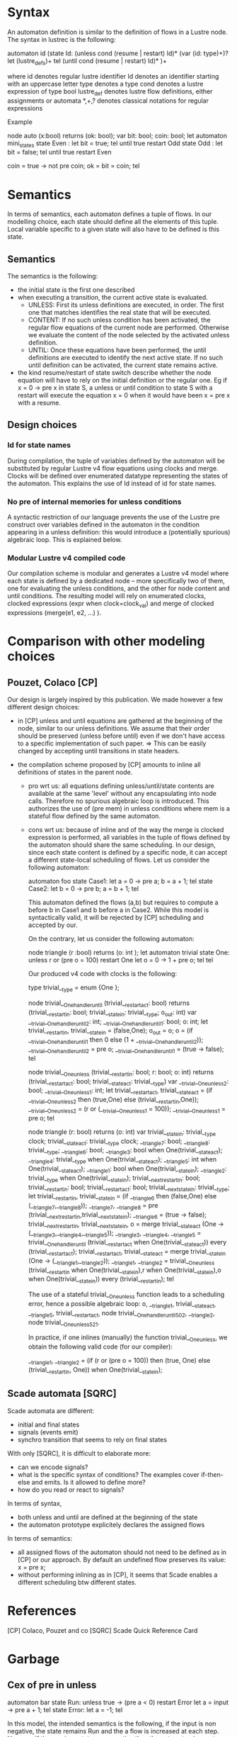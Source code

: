 * Syntax 

An automaton definition is similar to the definition of flows in a Lustre node. 
The syntax in lustrec is the following:

automaton id
   (state Id:
     (unless cond (resume | restart) Id)*
     (var (id: type)+)?
     let
        (lustre_defs)+
     tel
     (until cond (resume | restart) Id)*
   )+

where
  id denotes regular lustre identifier 
  Id denotes an identifier starting with an uppercase letter
  type denotes a type
  cond denotes a lustre expression of type bool
  lustre_def denotes lustre flow definitions, either assignments or automata
  *,+,? denotes classical notations for regular expressions


Example

node auto (x:bool) returns (ok: bool);
var bit: bool;
    coin: bool;
let
  automaton mini_states
  state Even : 
  let 
    bit = true;
  tel until true restart Odd
  state Odd : 
  let 
    bit = false;
  tel until true restart Even

  coin = true -> not pre coin;
  ok = bit = coin;
tel
  
* Semantics

In terms of semantics, each automaton defines a tuple of flows. In our modelling
choice, each state should define all the elements of this tuple. Local variable
specific to a given state will also have to be defined is this state.

** Semantics

The semantics is the following: 

- the initial state is the first one described
- when executing a transition, the current active state is evaluated. 
  - UNLESS: First its unless definitions are executed, in order. The first one that
    matches identifies the real state that will be executed. 
  - CONTENT: If no such unless condition has been activated, the regular flow equations
    of the current node are performed. Otherwise we evaluate the content of the
    node selected by the activated unless definition. 
  - UNTIL: Once these equations have been performed, the until definitions are executed
    to identify the next active state. If no such until definition can be
    activated, the current state remains active.
- the kind resume/restart of state switch describe whether the node equation
  will have to rely on the initial definition or the regular one. Eg if x = 0 ->
  pre x in state S, a unless or until condition to state S with a restart will
  execute the equation x = 0 when it would have been x = pre x with a resume.

** Design choices 

*** Id for state names
During compilation, the tuple of variables defined by the automaton will be
substituted by regular Lustre v4 flow equations using clocks and merge. Clocks
will be defined over enumerated datatype representing the states of the
automaton. This explains the use of Id instead of id for state names.

*** No pre of internal memories for unless conditions
A syntactic restriction of our language prevents the use of the Lustre pre
construct over variables defined in the automaton in the condition appearing in
a unless definition: this would introduce a (potentially spurious) algebraic
loop. This is explained below.

*** Modular Lustre v4 compiled code

Our compilation scheme is modular and generates a Lustre v4 model where each
state is defined by a dedicated node -- more specifically two of them, one for
evaluating the unless conditions, and the other for node content and until
conditions. The resulting model will rely on enumerated clocks, clocked
expressions (expr when clock=clock_val) and merge of clocked expressions
(merge(e1, e2, ...) ).
 
* Comparison with other modeling choices

** Pouzet, Colaco [CP]

Our design is largely inspired by this publication. We made however a few
different design choices:

- in [CP] unless and until equations are gathered at the beginning of the node,
  similar to our unless definitions. We assume that their order should be
  preserved (unless before until) even if we don't have access to a specific
  implementation of such paper. 
  => This can be easily changed by accepting until transitions in state headers.

- the compilation scheme proposed by [CP] amounts to inline all definitions of
  states in the parent node. 
  - pro wrt us: all equations defining unless/until/state contents are available
    at the same 'level' without any encapsulating into node calls. Therefore no
    spurious algebraic loop is introduced. This authorizes the use of (pre mem)
    in unless conditions where mem is a stateful flow defined by the same
    automaton.
  - cons wrt us: because of inline and of the way the merge is clocked
    expression is performed, all variables in the tuple of flows defined by the
    automaton should share the same scheduling. In our design, since each state
    content is defined by a specific node, it can accept a different state-local
    scheduling of flows.
    Let us consider the following automaton:

    automaton foo
      state Case1:
      let
         a = 0 -> pre a;
         b = a + 1;
      tel
      state Case2:
      let
         b = 0 -> pre b;
         a = b + 1;
      tel

    This automaton defined the flows (a,b) but requires to compute a before b in
    Case1 and b before a in Case2. While this model is syntactically valid, it
    will be rejected by [CP] scheduling and accepted by our.

    On the contrary, let us consider the following automaton:

    node triangle (r :bool) returns (o: int );
    let
      automaton trivial
        state One:
        unless r or (pre o = 100) restart One
        let
           o = 0 -> 1 + pre o;
        tel
    tel

    Our produced v4 code with clocks is the following:

    type trivial__type = enum {One };
  
    node trivial__One_handler_until (trivial__restart_act: bool) returns (trivial__restart_in: bool; trivial__state_in: trivial__type; o_out: int)
    var __trivial__One_handler_until_2: int;
        __trivial__One_handler_until_1: bool;
        o: int;
    let
      trivial__restart_in, trivial__state_in = (false,One);
      o_out = o;
      o = (if __trivial__One_handler_until_1 then 0 else (1 + __trivial__One_handler_until_2));
      __trivial__One_handler_until_2 = pre o;
      __trivial__One_handler_until_1 = (true -> false);    
    tel

    node trivial__One_unless (trivial__restart_in: bool; r: bool; o: int) returns (trivial__restart_act: bool; trivial__state_act: trivial__type)
    var __trivial__One_unless_2: bool;
        __trivial__One_unless_1: int;
    let 
      trivial__restart_act, trivial__state_act = (if __trivial__One_unless_2 then (true,One) else (trivial__restart_in,One));
      __trivial__One_unless_2 = (r or (__trivial__One_unless_1 = 100));
      __trivial__One_unless_1 = pre o;
    tel
 
    node triangle (r: bool) returns (o: int)
    var trivial__state_in: trivial__type clock;
        trivial__state_act: trivial__type clock;
        __triangle_7: bool;
        __triangle_8: trivial__type;
        __triangle_6: bool;
        __triangle_3: bool when One(trivial__state_act);
        __triangle_4: trivial__type when One(trivial__state_act);
        __triangle_5: int when One(trivial__state_act);
        __triangle_1: bool when One(trivial__state_in);
        __triangle_2: trivial__type when One(trivial__state_in);
        trivial__next_restart_in: bool;
        trivial__restart_in: bool;
        trivial__restart_act: bool;
        trivial__next_state_in: trivial__type;
    let    
        trivial__restart_in, trivial__state_in = (if __triangle_6 then (false,One) else (__triangle_7,__triangle_8));
        __triangle_7, __triangle_8 = pre (trivial__next_restart_in,trivial__next_state_in);
        __triangle_6 = (true -> false);
        trivial__next_restart_in, trivial__next_state_in, o = merge trivial__state_act (One -> (__triangle_3,__triangle_4,__triangle_5));
        __triangle_3, __triangle_4, __triangle_5 = trivial__One_handler_until (trivial__restart_act when One(trivial__state_act)) every (trivial__restart_act);
        trivial__restart_act, trivial__state_act = merge trivial__state_in (One -> (__triangle_1,__triangle_2));
        __triangle_1, __triangle_2 = trivial__One_unless (trivial__restart_in when One(trivial__state_in),r when One(trivial__state_in),o when One(trivial__state_in)) every (trivial__restart_in);
    tel
 
    The use of a stateful trivial__One_unless function leads to a scheduling
    error, hence a possible algebraic loop: o, __triangle_1, trivial__state_act,
    __triangle_5, trivial__restart_act, node trivial__One_handler_until_50_2,
    __triangle_2, node trivial__One_unless_52_1.

    In practice, if one inlines (manually) the function trivial__One_unless, we
    obtain the following valid code (for our compiler):
    
    __triangle_1, __triangle_2 = (if (r or (pre o = 100)) then (true, One) else (trivial__restart_in, One)) when One(trivial__state_in);


** Scade automata [SQRC]

Scade automata are different:
- initial and final states
- signals (events emit)
- synchro transition that seems to rely on final states 

With only [SQRC], it is difficult to elaborate more:
- can we encode signals?
- what is the specific syntax of conditions? The examples cover if-then-else and
  emits. Is it allowed to define more?
- how do you read or react to signals?

In terms of syntax, 
- both unless and until are defined at the beginning of the state
- the automaton prototype explicitely declares the assigned flows

In terms of semantics:
- all assigned flows of the automaton should not need to be defined as in [CP]
  or our approach. By default an undefined flow preserves its value: x = pre x;
- without performing inlining as in [CP], it seems that Scade enables a
  different scheduling btw different states.


* References

[CP] Colaco, Pouzet and co
[SQRC] Scade Quick Reference Card

* Garbage

** Cex of pre in unless

    
    automaton bar
      state Run:
      unless true -> (pre a < 0) restart Error
      let
         a = input -> pre a + 1;
      tel
      state Error:
      let 
         a = -1;
      tel
    
    In this model, the intended semantics is the following, if the input is non
    negative, the state remains Run and the a flow is increased at each
    step. However if the previous state was negative than the automaton jumps to
    a Stop state and remains there.

    When compiled into Lustre v4 flows with clocked expressions, we have the
    following definitions:

    type bar__type = enum {Run, Error };
    
    node test (input: _a) returns (o: _b)
    var bar__next_restart_in: _c;
        bar__restart_in: _d;
        bar__restart_act: _e;
        bar__next_state_in: _f;
        bar__state_in: _g;
        bar__state_act: _h;
        a: _i;
   let
       o = a;
       bar__restart_act, bar__state_act = merge bar__state_in (Run -> bar__Run_unless (bar__restart_in when Run(bar__state_in),a when Run(bar__state_in)) every (bar__restart_in)) (Error -> bar__Error_unless (bar__restart_in when Error(bar__state_in)) every (bar__restart_in));
       bar__next_restart_in, bar__next_state_in, a = merge bar__state_act (Run -> bar__Run_handler_until (bar__restart_act when Run(bar__state_act),input when Run(bar__state_act)) every (bar__restart_act)) (Error -> bar__Error_handler_until (bar__restart_act when Error(bar__state_act)) every (bar__restart_act));
       bar__restart_in, bar__state_in = ((false,Run) -> pre (bar__next_restart_in,bar__next_state_in));  
   tel
 
   node bar__Run_unless (bar__restart_in: _j; a: _k) returns (bar__restart_act: _l; bar__state_act: _m)
   let
      bar__restart_act, bar__state_act = (if (true -> (pre a < 0)) then (true,Error) else (bar__restart_in,Run));
   tel
 
   node bar__Error_unless (bar__restart_in: _n) returns (bar__restart_act: _o; bar__state_act: _p)
   let    
     bar__restart_act, bar__state_act = (bar__restart_in,Error);   
   tel
 
   node bar__Run_handler_until (bar__restart_act: _q; input: _r) returns (bar__restart_in: _s; bar__state_in: _t; a_out: _u)
   var a: _v;
   let    
      a = (input -> (pre a + 1));
      a_out = a;
      bar__restart_in, bar__state_in = (false,Run);
   tel
 
   node bar__Error_handler_until (bar__restart_act: _w) returns (bar__restart_in: _x; bar__state_in: _y; a_out: _z)
   var a: _a1;
   let 
     a = (- (1));
     a_out = a;
     bar__restart_in, bar__state_in = (false,Error);
   tel

** Scade

According to [] the syntax is the following

automaton SM1 returns ...;
(initial | final | ) state Id
let

tel

They have a notion of initial and final states. In our case the initial one is
the first defined. 

